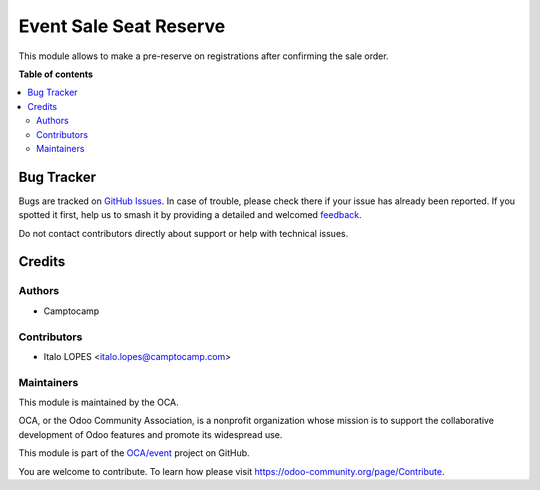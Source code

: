 =======================
Event Sale Seat Reserve
=======================

.. 
   !!!!!!!!!!!!!!!!!!!!!!!!!!!!!!!!!!!!!!!!!!!!!!!!!!!!
   !! This file is generated by oca-gen-addon-readme !!
   !! changes will be overwritten.                   !!
   !!!!!!!!!!!!!!!!!!!!!!!!!!!!!!!!!!!!!!!!!!!!!!!!!!!!
   !! source digest: sha256:5da17a3c8f6a4044d9f9ca98e471773ea81dad23707648a0325d3eaf997f4f11
   !!!!!!!!!!!!!!!!!!!!!!!!!!!!!!!!!!!!!!!!!!!!!!!!!!!!

.. |badge1| image:: https://img.shields.io/badge/maturity-Beta-yellow.png
    :target: https://odoo-community.org/page/development-status
    :alt: Beta
.. |badge2| image:: https://img.shields.io/badge/licence-AGPL--3-blue.png
    :target: http://www.gnu.org/licenses/agpl-3.0-standalone.html
    :alt: License: AGPL-3
.. |badge3| image:: https://img.shields.io/badge/github-OCA%2Fevent-lightgray.png?logo=github
    :target: https://github.com/OCA/event/tree/16.0/event_sale_seat_reserve
    :alt: OCA/event
.. |badge4| image:: https://img.shields.io/badge/weblate-Translate%20me-F47D42.png
    :target: https://translation.odoo-community.org/projects/event-16-0/event-16-0-event_sale_seat_reserve
    :alt: Translate me on Weblate
.. |badge5| image:: https://img.shields.io/badge/runboat-Try%20me-875A7B.png
    :target: https://runboat.odoo-community.org/builds?repo=OCA/event&target_branch=16.0
    :alt: Try me on Runboat

|badge1| |badge2| |badge3| |badge4| |badge5|

This module allows to make a pre-reserve on registrations after confirming the sale order.

**Table of contents**

.. contents::
   :local:

Bug Tracker
===========

Bugs are tracked on `GitHub Issues <https://github.com/OCA/event/issues>`_.
In case of trouble, please check there if your issue has already been reported.
If you spotted it first, help us to smash it by providing a detailed and welcomed
`feedback <https://github.com/OCA/event/issues/new?body=module:%20event_sale_seat_reserve%0Aversion:%2016.0%0A%0A**Steps%20to%20reproduce**%0A-%20...%0A%0A**Current%20behavior**%0A%0A**Expected%20behavior**>`_.

Do not contact contributors directly about support or help with technical issues.

Credits
=======

Authors
~~~~~~~

* Camptocamp

Contributors
~~~~~~~~~~~~

* Italo LOPES <italo.lopes@camptocamp.com>

Maintainers
~~~~~~~~~~~

This module is maintained by the OCA.

.. image:: https://odoo-community.org/logo.png
   :alt: Odoo Community Association
   :target: https://odoo-community.org

OCA, or the Odoo Community Association, is a nonprofit organization whose
mission is to support the collaborative development of Odoo features and
promote its widespread use.

This module is part of the `OCA/event <https://github.com/OCA/event/tree/16.0/event_sale_seat_reserve>`_ project on GitHub.

You are welcome to contribute. To learn how please visit https://odoo-community.org/page/Contribute.
